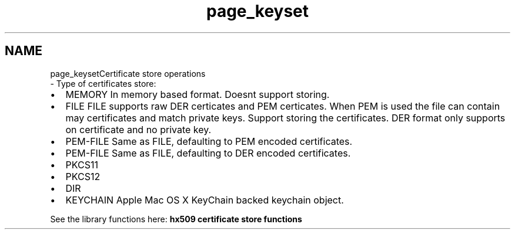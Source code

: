 .\"	$NetBSD: page_keyset.3,v 1.2 2019/12/15 22:50:44 christos Exp $
.\"
.TH "page_keyset" 3 "Fri Jun 7 2019" "Version 7.7.0" "Heimdalx509library" \" -*- nroff -*-
.ad l
.nh
.SH NAME
page_keysetCertificate store operations 
 \- Type of certificates store:
.IP "\(bu" 2
MEMORY In memory based format\&. Doesnt support storing\&.
.IP "\(bu" 2
FILE FILE supports raw DER certicates and PEM certicates\&. When PEM is used the file can contain may certificates and match private keys\&. Support storing the certificates\&. DER format only supports on certificate and no private key\&.
.IP "\(bu" 2
PEM-FILE Same as FILE, defaulting to PEM encoded certificates\&.
.IP "\(bu" 2
PEM-FILE Same as FILE, defaulting to DER encoded certificates\&.
.IP "\(bu" 2
PKCS11
.IP "\(bu" 2
PKCS12
.IP "\(bu" 2
DIR
.IP "\(bu" 2
KEYCHAIN Apple Mac OS X KeyChain backed keychain object\&.
.PP
.PP
See the library functions here: \fBhx509 certificate store functions\fP 
